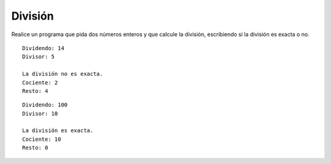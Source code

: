 División
--------

Realice un programa que pida dos
números enteros y que calcule la división,
escribiendo si la división es exacta o no.

::

	Dividendo: 14
	Divisor: 5

	La división no es exacta.
	Cociente: 2
	Resto: 4

::

	Dividendo: 100
	Divisor: 10
	
	La división es exacta.
	Cociente: 10
	Resto: 0
